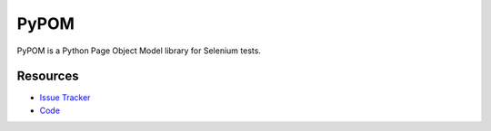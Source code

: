PyPOM
=====

PyPOM is a Python Page Object Model library for Selenium tests.

.. image:: https://img.shields.io/badge/license-MPL%202.0-blue.svg
   :target: https://github.com/davehunt/PyPOM/blob/master/LICENSE
   :alt: License
.. image:: https://img.shields.io/pypi/v/PyPOM.svg
   :target: https://pypi.python.org/pypi/PyPOM/
   :alt: PyPI
.. image:: https://img.shields.io/travis/davehunt/PyPOM.svg
   :target: https://travis-ci.org/davehunt/PyPOM/
   :alt: Travis
.. image:: https://img.shields.io/coveralls/davehunt/PyPOM.svg
   :target: https://coveralls.io/github/davehunt/PyPOM
   :alt: Coverage
.. image:: https://img.shields.io/github/issues-raw/davehunt/PyPOM.svg
   :target: https://github.com/davehunt/PyPOM/issues
   :alt: Issues
.. image:: https://img.shields.io/requires/github/davehunt/PyPOM.svg
   :target: https://requires.io/github/davehunt/PyPOM/requirements/?branch=master
   :alt: Requirements

Resources
---------

- `Issue Tracker <http://github.com/davehunt/PyPOM/issues>`_
- `Code <http://github.com/davehunt/PyPOM/>`_
